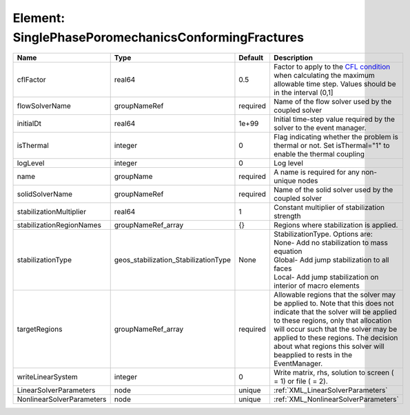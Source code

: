Element: SinglePhasePoromechanicsConformingFractures
====================================================

========================= ==================================== ======== ====================================================================================================================================================================================================================================================================================================================== 
Name                      Type                                 Default  Description                                                                                                                                                                                                                                                                                                            
========================= ==================================== ======== ====================================================================================================================================================================================================================================================================================================================== 
cflFactor                 real64                               0.5      Factor to apply to the `CFL condition <http://en.wikipedia.org/wiki/Courant-Friedrichs-Lewy_condition>`_ when calculating the maximum allowable time step. Values should be in the interval (0,1]                                                                                                                      
flowSolverName            groupNameRef                         required Name of the flow solver used by the coupled solver                                                                                                                                                                                                                                                                     
initialDt                 real64                               1e+99    Initial time-step value required by the solver to the event manager.                                                                                                                                                                                                                                                   
isThermal                 integer                              0        Flag indicating whether the problem is thermal or not. Set isThermal="1" to enable the thermal coupling                                                                                                                                                                                                                
logLevel                  integer                              0        Log level                                                                                                                                                                                                                                                                                                              
name                      groupName                            required A name is required for any non-unique nodes                                                                                                                                                                                                                                                                            
solidSolverName           groupNameRef                         required Name of the solid solver used by the coupled solver                                                                                                                                                                                                                                                                    
stabilizationMultiplier   real64                               1        Constant multiplier of stabilization strength                                                                                                                                                                                                                                                                          
stabilizationRegionNames  groupNameRef_array                   {}       Regions where stabilization is applied.                                                                                                                                                                                                                                                                                
stabilizationType         geos_stabilization_StabilizationType None     | StabilizationType. Options are:                                                                                                                                                                                                                                                                                        
                                                                        | None- Add no stabilization to mass equation                                                                                                                                                                                                                                                                            
                                                                        | Global- Add jump stabilization to all faces                                                                                                                                                                                                                                                                            
                                                                        | Local- Add jump stabilization on interior of macro elements                                                                                                                                                                                                                                                            
targetRegions             groupNameRef_array                   required Allowable regions that the solver may be applied to. Note that this does not indicate that the solver will be applied to these regions, only that allocation will occur such that the solver may be applied to these regions. The decision about what regions this solver will beapplied to rests in the EventManager. 
writeLinearSystem         integer                              0        Write matrix, rhs, solution to screen ( = 1) or file ( = 2).                                                                                                                                                                                                                                                           
LinearSolverParameters    node                                 unique   :ref:`XML_LinearSolverParameters`                                                                                                                                                                                                                                                                                      
NonlinearSolverParameters node                                 unique   :ref:`XML_NonlinearSolverParameters`                                                                                                                                                                                                                                                                                   
========================= ==================================== ======== ====================================================================================================================================================================================================================================================================================================================== 


